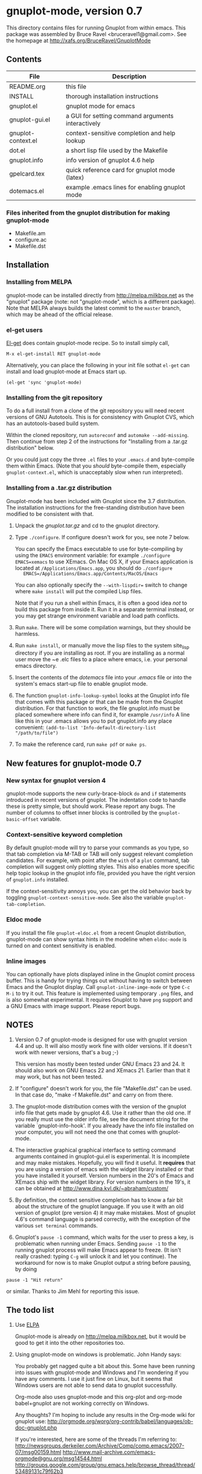 
* gnuplot-mode, version 0.7

This directory contains files for running Gnuplot from within emacs.
This package was assembled by Bruce Ravel <bruceravel1@gmail.com>.
See the homepage at [[http://xafs.org/BruceRavel/GnuplotMode]]


** Contents

  | File               | Description                                       |
  |--------------------+---------------------------------------------------|
  | README.org         | this file                                         |
  | INSTALL            | thorough installation instructions                |
  | gnuplot.el         | gnuplot mode for emacs                            |
  | gnuplot-gui.el     | a GUI for setting command arguments interactively |
  | gnuplot-context.el | context-sensitive completion and help lookup      |
  | dot.el             | a short lisp file used by the Makefile            |
  | gnuplot.info       | info version of gnuplot 4.6 help                  |
  | gpelcard.tex       | quick reference card for gnuplot mode (latex)     |
  | dotemacs.el        | example .emacs lines for enabling gnuplot mode    |

*** Files inherited from the gnuplot distribution for making gnuplot-mode
  - Makefile.am
  - configure.ac
  - Makefile.dst


** Installation

*** Installing from MELPA
    gnuplot-mode can be installed directly from
    http://melpa.milkbox.net as the "gnuplot" package (note: not
    "gnuplot-mode", which is a different package). Note that MELPA
    always builds the latest commit to the ~master~ branch, which may
    be ahead of the official release.

*** el-get users
    [[https://github.com/dimitri/el-get.git][El-get]] does contain gnuplot-mode recipe. So to install simply call,

   : M-x el-get-install RET gnuplot-mode

    Alternatively, you can place the following in your init file sothat
    ~el-get~ can install and load gnuplot-mode at Emacs start up.

    : (el-get 'sync 'gnuplot-mode)

*** Installing from the git repository
    To do a full install from a clone of the git repository you will
    need recent versions of GNU Autotools.  This is for consistency
    with Gnuplot CVS, which has an autotools-based build system.

    Within the cloned repository, run ~autoreconf~ and 
    ~automake --add-missing~.  Then continue from step 2 of the instructions
    for "Installing from a .tar.gz distribution" below.

    Or you could just copy the three ~.el~ files to your ~.emacs.d~ and
    byte-compile them within Emacs.  (Note that you /should/
    byte-compile them, especially ~gnuplot-context.el~, which is
    unacceptably slow when run interpreted).
    
*** Installing from a .tar.gz distribution
    Gnuplot-mode has been included with Gnuplot since the 3.7
    distribution.  The installation instructions for the free-standing
    distribution have been modified to be consistent with that.

   1.  Unpack the /gnuplot.tar.gz/ and cd to the gnuplot directory.  

   2.  Type ~./configure~.  If configure doesn't work for you, see note 7
       below.  

       You can specify the Emacs executable to use for byte-compiling
       by using the ~EMACS~ environment variable: for example
       ~./configure EMACS=xemacs~ to use XEmacs.  On Mac OS X, if your
       Emacs application is located at ~/Applications/Emacs.app~, you
       should do ~./configure
       EMACS=/Applications/Emacs.app/Contents/MacOS/Emacs~

       You can also optionally specify the ~--with-lispdir=~ switch to
       change where ~make install~ will put the compiled Lisp files.
       
       Note that if you run a shell within Emacs, it is often a good
       idea /not/ to build this package from inside it.  Run it in a
       separate terminal instead, or you may get strange environment
       variable and load path conflicts.
  
   3.  Run ~make~.  There will be some compilation warnings, but they
       should be harmless.

   4.  Run ~make install~, or manually move the lisp files to the
       system site_lisp directory if you are installing as root.  If
       you are installing as a normal user move the ~e .elc files to a
       place where emacs, i.e. your personal emacs directory.

   5.  Insert the contents of the /dotemacs/ file into your /.emacs/ file
       or into the system's emacs start-up file to enable gnuplot mode.

   6.  The function ~gnuplot-info-lookup-symbol~ looks at the Gnuplot
       info file that comes with this package or that can be made from
       the Gnuplot distribution.  For that function to work, the file
       gnuplot.info must be placed somewhere where info can find it, for
       example ~/usr/info~  A line like this in your .emacs allows you to
       put gnuplot.info any place convenient:
       ~(add-to-list 'Info-default-directory-list "/path/to/file")~

   7. To make the reference card, run ~make pdf~ or ~make ps~.


** New features for gnuplot-mode 0.7
*** New syntax for gnuplot version 4
    gnuplot-mode supports the new curly-brace-block ~do~ and ~if~
    statements introduced in recent versions of gnuplot.  The
    indentation code to handle these is pretty simple, but should work.
    Please report any bugs.  The number of columns to offset inner
    blocks is controlled by the ~gnuplot-basic-offset~ variable.

*** Context-sensitive keyword completion
    By default gnuplot-mode will try to parse your commands as you
    type, so that tab completion via M-TAB or TAB will only suggest
    relevant completion candidates.  For example, with point after the
    ~with~ of a ~plot~ command, tab completion will suggest only
    plotting styles.  This also enables more specific help topic lookup
    in the gnuplot info file, provided you have the right version of
    ~gnuplot.info~ installed.

    If the context-sensitivity annoys you, you can get the old behavior
    back by toggling ~gnuplot-context-sensitive-mode~.  See also the
    variable ~gnuplot-tab-completion~.

*** Eldoc mode
    If you install the file ~gnuplot-eldoc.el~ from a recent Gnuplot
    distribution, gnuplot-mode can show syntax hints in the modeline
    when ~eldoc-mode~ is turned on and context sensitivity is enabled.

*** Inline images
    You can optionally have plots displayed inline in the Gnuplot
    comint process buffer.  This is handy for trying things out without
    having to switch between Emacs and the Gnuplot display.  Call
    ~gnuplot-inline-imge-mode~ or type ~C-c M-i~ to try it out.  This
    feature is implemented using temporary ~.png~ files, and is also
    somewhat experimental.  It requires Gnuplot to have ~png~ support
    and a GNU Emacs with image support.  Please report bugs.


** NOTES

   1. Version 0.7 of gnuplot-mode is designed for use with gnuplot
      version 4.4 and up.  It will also mostly work fine with older
      versions.  If it doesn't work with newer versions, that's a bug
      ;-) 

      This version has mostly been tested under GNU Emacs 23 and 24.
      It should also work on GNU Emacs 22 and XEmacs 21.  Earlier than
      that it may work, but has not been tested.
    
   2. If "configure" doesn't work for you, the file "Makefile.dst" can be
      used.  In that case do, "make -f Makefile.dst" and carry on from
      there. 

   3. The gnuplot-mode distribution comes with the version of the gnuplot
      info file that gets made by gnuplot 4.6.  Use it rather than the
      old one.  If you really must use the older info file, see the
      document string for the variable `gnuplot-info-hook'.  If you
      already have the info file installed on your computer, you will not
      need the one that comes with gnuplot-mode.

   4. The interactive graphical graphical interface to setting command
      arguments contained in gnuplot-gui.el is experimental.  It is
      incomplete and may make mistakes.  Hopefully, you will find it
      useful.  It *requires* that you are using a version of emacs with
      the widget library installed or that you have installed it
      yourself.  Version numbers in the 20's of Emacs and XEmacs ship
      with the widget library.  For version numbers in the 19's, it can
      be obtained at [[http://www.dina.kvl.dk/~abraham/custom/]]

   5. By definition, the context sensitive completion has to know a
      fair bit about the structure of the gnuplot language.  If you use
      it with an old version of gnuplot (pre version 4) it may make
      mistakes.  Most of gnuplot 4.6's command language is parsed
      correctly, with the exception of the various =set terminal=
      commands.  

   6. Gnuplot's ~pause -1~ command, which waits for the user to press a
      key, is problematic when running under Emacs.  Sending =pause -1=
      to the running gnuplot process will make Emacs appear to freeze.
      (It isn't really crashed: typing =C-g= will unlock it and let you
      continue).  The workaround for now is to make Gnuplot output a
      string before pausing, by doing 

#+BEGIN_EXAMPLE
pause -1 "Hit return"
#+END_EXAMPLE

      or similar.  Thanks to Jim Mehl for reporting this issue.


** The todo list
   1. Use [[http://tromey.com/elpa/][ELPA]]

      Gnuplot-mode is already on http://melpa.milkbox.net, but it would
      be good to get it into the other repositories too.

   2. Using gnuplot-mode on windows is problematic.  John Handy says:

      You probably get nagged quite a bit about this. Some have been running into
      issues with gnuplot-mode and Windows and I'm wondering if you have any
      comments. I use it just fine on Linux, but it seems that Windows users are
      not able to send data to gnuplot successfully.

      Org-mode also uses gnuplot-mode and this org-plot and org-mode babel+gnuplot
      are not working correctly on Windows.

      Any thoughts? I'm hoping to include any results in the Org-mode wiki for
      gnuplot use:
      [[http://orgmode.org/worg/org-contrib/babel/languages/ob-doc-gnuplot.php]]

      If you're interested, here are some of the threads I'm referring to:
      [[http://newsgroups.derkeiler.com/Archive/Comp/comp.emacs/2007-07/msg00159.html]]
      [[http://www.mail-archive.com/emacs-orgmode@gnu.org/msg14544.html  ]]
      [[http://groups.google.com/group/gnu.emacs.help/browse_thread/thread/53489131c79f62b3]]

      If you'd like to see my summary of the issues to the org-mode mailing list,
      it's here: [[http://thread.gmane.org/gmane.emacs.orgmode/30235]]
